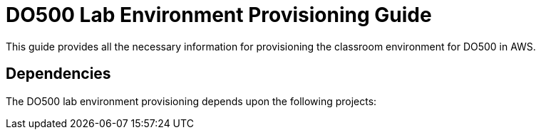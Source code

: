 = DO500 Lab Environment Provisioning Guide
This guide provides all the necessary information for provisioning the classroom environment for DO500 in AWS.

== Dependencies
The DO500 lab environment provisioning depends upon the following projects:

